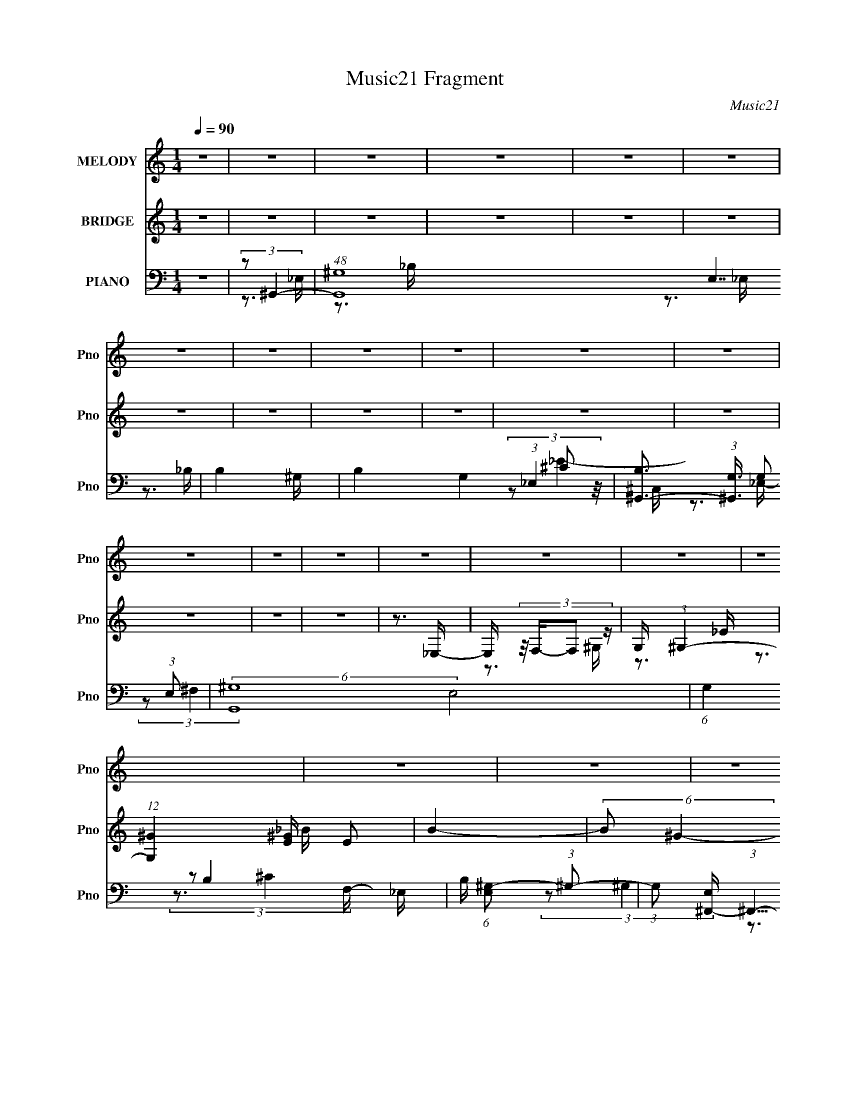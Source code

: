X:1
T:Music21 Fragment
C:Music21
%%score 1 ( 2 3 ) ( 4 5 6 7 )
L:1/16
Q:1/4=90
M:1/4
I:linebreak $
K:none
V:1 treble nm="MELODY" snm="Pno"
V:2 treble nm="BRIDGE" snm="Pno"
V:3 treble 
L:1/4
V:4 bass nm="PIANO" snm="Pno"
V:5 bass 
V:6 bass 
V:7 bass 
V:1
 z4 | z4 | z4 | z4 | z4 | z4 | z4 | z4 | z4 | z4 | z4 | z4 | z4 | z4 | z4 | z4 | z4 | z4 | z4 | %19
 z4 | z4 | z4 | z4 | z4 | z4 | z4 | z4 | z4 | z4 | z4 | z4 | z4 | z4 | (3:2:2z2 ^G4- | %34
 (3:2:2G4 z/ _E- | (3:2:2E/ z (3:2:2z/ ^G2 (3:2:1z/ _B- | (3:2:2B/ z (3:2:2z/ c2 (3:2:1z/ ^c- | %37
 (3:2:2c/ z (3:2:2z/ _e4- | e4- | (3:2:2e2 z4 | (3z2 _e2 z/ f- | (3:2:2f/ z (3:2:2z/ ^g4- | %42
 (3:2:2g2 z2 _b- | (3:2:2b/ z (3:2:2z/ ^g4 | f2 z c- | (3:2:2c/ z (3:2:2z/ _e4- | e4- | %47
 (3:2:2e/ z z3 | z4 | z3 c- | (3:2:2c/ z (3:2:2z/ c2 (3:2:1z/ ^c- | (3:2:2c/ z (3:2:2z/ c4- | %52
 (3:2:2c/ z (3:2:2z/ F2 (3:2:1z/ ^G- | G2 z _B- | B4- | B3 z | z4 | z3 _B- | %58
 (3:2:2B/ z (3:2:2z/ _B2 (3:2:1z/ ^G- | (3:2:2G/ z (3:2:2z/ _B4- | %60
 (3:2:2B/ z (3:2:2z/ c2 (3:2:1z/ _B- | B2 z _E- | E4- | (6:5:2E2 z4 | z4 | (3:2:2z2 ^G4- | %66
 (3:2:2G4 z/ _E- | (3:2:2E/ z (3:2:2z/ ^G2 (3:2:1z/ _B- | (3:2:2B/ z (3:2:2z/ ^G2 (3:2:1z/ _e- | %69
 e4- | e4- | (6:5:2e2 z4 | (3z2 _e2 z/ f- | (3:2:2f/ z (3:2:2z/ ^g4- | (3:2:2g2 z2 _b- | %75
 (3:2:2b/ z (3:2:2z/ ^g4 | f2 z c- | (3:2:2c/ z (3:2:2z/ _e4- | e4- | (3:2:2e/ z z3 | z4 | z3 f- | %82
 (3:2:2f/ z (3:2:2z/ f2 (3:2:1z/ ^g- | (3:2:2g/ z (3:2:2z/ f4- | %84
 (3:2:2f/ z (3:2:2z/ c2 (3:2:1z/ _e- | e2 z _B- | B4- | B2 z2 | (3z2 _E2 z/ F- | %89
 (3:2:2F/ z (3:2:2z/ c4- | (3:2:2c4 z/ _B- | (3:2:2B/ z (3:2:2z/ ^G4- | %92
 (3:2:2G/ z (3:2:1z/ G2 ^G- | G4- | G4 | z4 | z4 | z3 _B- | (3:2:2B/ z (3:2:2z/ _B2 (3:2:1z/ ^G- | %99
 (3:2:2G/ z (3:2:2z/ _B4- | (3:2:2B/ z (3:2:2z/ _B2 (3:2:1z/ ^G- | %101
 (3:2:2G/ z (3:2:2z/ c2 (3:2:1z/ _e- | e4- | e4- | e2 z2 | z3 ^g- | %106
 (3:2:2g/ z (3:2:2z/ ^g2 (3:2:1z/ _b- | (3:2:2b/ z (3:2:2z/ ^g4- | %108
 (3:2:2g/ z (3:2:2z/ f2 (3:2:1z/ ^g- | g2>_e2- | e4- | e4- | e z3 | z3 c- | %114
 (3:2:2c/ z (3:2:2z/ c2 (3:2:1z/ _e- | (3:2:2e/ z (3:2:2z/ _e4- | %116
 (3:2:2e/ z (3:2:2z/ c2 (3:2:1z/ _e- | (3:2:2e/ z (3:2:2z/ ^g4- | (12:7:2g4 z g- | g2 z f- | f4- | %121
 f z2 f- | (3:2:2f/ z (3:2:2z/ f2 (3:2:1z/ _e- | (3:2:2e/ z (3:2:2z/ f4- | %124
 (3:2:2f/ z (3:2:2z/ ^g2 (3:2:1z/ _b- | b2>_e2- | e4- | e4- | e4- | (3:2:2e/ z z3 | %130
 (3:2:2z2[Q:1/4=89] z4 | z4 | (3z2 _e2 z/ f- | (3:2:2f/ z (3:2:2z/ _b2 (3:2:1z/ b- | %134
[Q:1/4=90] b2 z ^g- | (3:2:2g/ z (3:2:2z/ f4- | (3:2:2f/ z (3:2:2z/ c'4- | %137
 (3:2:2c'/ z (3:2:2z/ _b4- | b4- | (3:2:2b2 z4 | (3:2:1z2 ^g2 _b- | %141
 (3:2:2b/ z (3:2:2z/ c'2 (3:2:1z/ _e'- | (3:2:2e'/ z (3:2:2z/ _e'2 (3:2:1z/ e' | z3 _e'- | %144
 e' (3:2:2z/ _e-e2- | (3:2:2e2 f4- | f4- | f4- | (3f2_e2 z/ f- | %149
 (3:2:2f/ z (3:2:2z/ _b2 (3:2:1z/ b- | b2 z ^g- | (3:2:2g/ z (3:2:2z/ f4- | %152
 (3:2:2f/ z (3:2:2z/ c'4- | (3:2:2c'/ z (3:2:2z/ _b4- | b4- | (3:2:2b2 z4 | (3z2 _b2 z/ ^g- | %157
 (3:2:2g/ z (3:2:2z/ ^c'4 | c'2 z ^g- | (3:2:2g/ z (3:2:2z/ _b4- | (3:2:2b/ z (3:2:2z/ c'4- | %161
 (3:2:2c'/ z (3:2:2z/ _e4- | e4- | (12:7:2e4 z2 | (3z2 _e2 z/ f- | %165
 (3:2:2f/ z (3:2:2z/ _b2 (3:2:1z/ b- | b2 z ^g- | (3:2:2g/ z (3:2:2z/ f4- | %168
 (3:2:2f/ z (3:2:2z/ c'4- | (3:2:2c'/ z (3:2:2z/ _b4- | b4- | (3:2:2b2 z4 | (3:2:1z2 ^g2 _b- | %173
 (3:2:2b/ z (3:2:2z/ c'2 (3:2:1z/ _e'- | (3:2:2e'/ z (3:2:2z/ _e'2 (3:2:1z/ e'- | e' z2 _e'- | %176
 e' (3:2:2z/ _e-e2- | (3:2:2e2 f4- | f4- | f4- | (3f2_e2 z/ f- | %181
 (3:2:2f/ z (3:2:2z/ _b2 (3:2:1z/ b- | b2 z ^g- | (3:2:2g/ z (3:2:2z/ f4- | %184
 (3:2:2f/ z (3:2:2z/ c'4- | (3:2:2c'/ z (3:2:2z/ _b4- | b4- | (3:2:2b2 z4 | (3z2 _b2 z/ ^g- | %189
 (3:2:2g/ z (3:2:2z/ ^c'4- | (6:5:1c'4 c'- | (3:2:2c'/ z (3:2:2z/ ^g4- | (3:2:2g/ z (3:2:2z/ _b4- | %193
 (3:2:2b/ z (3:2:2z/ ^g4- | g4- | (12:7:2g4 z2 | z4 | z4 | z4 | z4 | z4 | z4 | z4 | z4 | z4 | z4 | %206
 z4 | z4 | z4 | z4 | z4 | z4 | z4 | z4 | z4 | z4 | z4 | z4 | z4 | z4 | z4 | z4 | z4 | z4 | z4 | %225
 z4 | z4 | (3:2:2z4[Q:1/4=88] z2 | z4 | (3:2:2z2 ^G4- |[Q:1/4=90] (3:2:2G4 z/ _E- | %231
 (3:2:2E/ z (3:2:2z/ ^G2 (3:2:1z/ _B- | (3:2:2B/ z (3:2:2z/ ^G2 (3:2:1z/ _e- | e4- | e4- | %235
 (6:5:2e2 z4 | (3z2 _e2 z/ f- | (3:2:2f/ z (3:2:2z/ ^g4- | (3:2:2g2 z2 _b- | %239
 (3:2:2b/ z (3:2:2z/ ^g4 | f2 z c- | (3:2:2c/ z (3:2:2z/ _e4- | e4- | (3:2:2e/ z z3 | z4 | z3 f- | %246
 (3:2:2f/ z (3:2:2z/ f2 (3:2:1z/ ^g- | (3:2:2g/ z (3:2:2z/ f4- | %248
 (3:2:2f/ z (3:2:2z/ c2 (3:2:1z/ _e- | e2 z _B- | B4- | B2 z2 | (3z2 _E2 z/ F- | %253
 (3:2:2F/ z (3:2:2z/ c4- | (3:2:2c4 z/ _B- | (3:2:2B/ z (3:2:2z/ ^G4- | %256
 (3:2:2G/ z (3:2:1z/ G2 ^G- | G4- | G4 | z4 | z4 | z3 _B- | (3:2:2B/ z (3:2:2z/ _B2 (3:2:1z/ ^G- | %263
 (3:2:2G/ z (3:2:2z/ _B4- | (3:2:2B/ z (3:2:2z/ _B2 (3:2:1z/ ^G- | %265
 (3:2:2G/ z (3:2:2z/ c2 (3:2:1z/ _e- | e4- | e4- | e2 z2 | z3 ^g- | %270
 (3:2:2g/ z (3:2:2z/ ^g2 (3:2:1z/ _b- | (3:2:2b/ z (3:2:2z/ ^g4- | %272
 (3:2:2g/ z (3:2:2z/ f2 (3:2:1z/ ^g- | g2>_e2- | e4- | e4- | e z3 | z3 c- | %278
 (3:2:2c/ z (3:2:2z/ c2 (3:2:1z/ _e- | (3:2:2e/ z (3:2:2z/ _e4- | %280
 (3:2:2e/ z (3:2:2z/ c2 (3:2:1z/ _e- | (3:2:2e/ z (3:2:2z/ ^g4- | (12:7:2g4 z g- | g2 z f- | f4- | %285
 f z2 f- | (3:2:2f/ z (3:2:2z/ f2 (3:2:1z/ _e- | (3:2:2e/ z (3:2:2z/ f4- | %288
 (3:2:2f/ z (3:2:2z/ ^g2 (3:2:1z/ =g- | g2>_e2- | e4- | e4- | e4- | (3:2:2e/ z z3 | %294
 z2[Q:1/4=89] z2 | z[Q:1/4=87] z3 | (3z2 _e2 z/ f- | (3:2:2f/ z (3:2:2z/ _b2 (3:2:1z/ b- | %298
[Q:1/4=90] b2 z ^g- | (3:2:2g/ z (3:2:2z/ f4- | (3:2:2f/ z (3:2:2z/ c'4- | %301
 (3:2:2c'/ z (3:2:2z/ _b4- | b4- | (3:2:2b2 z4 | (3:2:1z2 ^g2 _b- | %305
 (3:2:2b/ z (3:2:2z/ c'2 (3:2:1z/ _e'- | (3:2:2e'/ z (3:2:2z/ _e'2 (3:2:1z/ e' | z3 _e'- | %308
 e' (3:2:2z/ _e-e2- | (3:2:2e2 f4- | f4- | f4- | (3f2_e2 z/ f- | %313
 (3:2:2f/ z (3:2:2z/ _b2 (3:2:1z/ b- | b2 z ^g- | (3:2:2g/ z (3:2:2z/ f4- | %316
 (3:2:2f/ z (3:2:2z/ c'4- | (3:2:2c'/ z (3:2:2z/ _b4- | b4- | (3:2:2b2 z4 | (3z2 _b2 z/ ^g- | %321
 (3:2:2g/ z (3:2:2z/ ^c'4 | c'2 z ^g- | (3:2:2g/ z (3:2:2z/ _b4- | (3:2:2b/ z (3:2:2z/ c'4- | %325
 (3:2:2c'/ z (3:2:2z/ _e4- | e4- | (12:7:2e4 z2 | (3z2 _e2 z/ f- | %329
 (3:2:2f/ z (3:2:2z/ _b2 (3:2:1z/ b- | b2 z ^g- | (3:2:2g/ z (3:2:2z/ f4- | %332
 (3:2:2f/ z (3:2:2z/ c'4- | (3:2:2c'/ z (3:2:2z/ _b4- | b4- | (3:2:2b2 z4 | (3:2:1z2 ^g2 _b- | %337
 (3:2:2b/ z (3:2:2z/ c'2 (3:2:1z/ _e'- | (3:2:2e'/ z (3:2:2z/ _e'2 (3:2:1z/ e'- | e' z2 _e'- | %340
 e' (3:2:2z/ _e-e2- | (3:2:2e2 f4- | f4- | f4- | (3f2_e2 z/ f- | %345
 (3:2:2f/ z (3:2:2z/ _b2 (3:2:1z/ b- | b2 z ^g- | (3:2:2g/ z (3:2:2z/ f4- | %348
 (3:2:2f/ z (3:2:2z/ c'4- | (3:2:2c'/ z (3:2:2z/ _b4- | b4- | (3:2:2b2 z4 | (3z2 _b2 z/ ^g- | %353
 (3:2:2g/ z (3:2:2z/ ^c'4- | (6:5:1c'4 c'- | (3:2:2c'/ z (3:2:2z/ ^g4- | (3:2:2g/ z (3:2:2z/ _b4- | %357
 (3:2:2b/ z (3:2:2z/ ^g4- | g4- | (12:7:2g4 z2 | (3z2 _e2 z/ f- | %361
 (3:2:2f/ z (3:2:2z/ _b2 (3:2:1z/ b- | b2 z ^g- | (3:2:2g/ z (3:2:2z/ f4- | %364
 (3:2:2f/ z (3:2:2z/ c'4- | (3:2:2c'/ z (3:2:2z/ _b4- | b4- | (3:2:2b2 z4 | (3:2:1z2 ^g2 _b- | %369
 (3:2:2b/ z (3:2:2z/ c'2 (3:2:1z/ _e'- | (3:2:2e'/ z (3:2:2z/ _e'2 (3:2:1z/ e'- | e' z2 _e'- | %372
 e' (3:2:2z/ _e-e2- | (3:2:2e2 f4- | f4- | f4- | (3f2_e2 z/ f- | %377
 (3:2:2f/ z (3:2:2z/ _b2 (3:2:1z/ b- | b2 z ^g- | (3:2:2g/ z (3:2:2z/ f4- | %380
 (3:2:2f/ z (3:2:2z/ c'4- | (3:2:2c'/ z (3:2:2z/ _b4- | b4- | (3:2:2b2 z4 | (3z2 _b2 z/ ^g- | %385
 (3:2:2g/ z (3:2:2z/ ^c'4- | (6:5:1c'4 c'- | (3:2:2c'/ z (3:2:2z/ ^g4- | (3:2:2g/ z (3:2:2z/ _b4- | %389
 (3:2:2b/ z (3:2:2z/ ^g4- | g4- | (12:7:2g4 z2 |] %392
V:2
 z4 | z4 | z4 | z4 | z4 | z4 | z4 | z4 | z4 | z4 | z4 | z4 | z4 | z4 | z4 | z3 _E,- | %16
 E, (3:2:4z/ F,-F,2 z | G, x/3 (3:2:1^G,4- | (12:7:1[G,^G]4 [^GE] E2 | B4- | (6:5:2B2 ^G4- | %21
 (3:2:2G4 z/ _E- | (6:5:1[E^G]2 ^G5/3 (3:2:1z | B4- | (6:5:2B2 ^G4- | (3:2:2G2 z2 ^C- | %26
 (6:5:1[C^G]2 ^G5/3 (3:2:1z | B4- | B (3:2:2z/ ^G-G2- | (12:7:1[G_e-]4 (3:2:1_e5/2- | %30
 e4- (6:5:2E2 ^G4- | (3:2:2e/ G/ x2/3 (3:2:1^c4- | (3:2:1[c^G]4 [^GE]2/3 E7/3 | (6:5:2B2 [_E^G]4- | %34
 (6:5:2[EG]4 z | z4 | z4 | z4 | z4 | z4 | z4 | z4 | z4 | z4 | z4 | z4 | (3:2:1z2 c2 (3:2:1z | %47
 e2>f2- | f2 x2/3 _e (3:2:1z/ | c4 | z4 | z4 | z4 | z4 | (3:2:1z2 F2 (3:2:1z | z ^G z2 | %56
 ^G3 (3:2:1B/ F- | F (3:2:2z/ _B-B2- | B4- | (3:2:2B4 z2 | z4 | z4 | z3 _E- | E (3:2:4z/ ^G-G2 z | %64
 B x/3 c2 (3:2:1z | (6:5:2e2 ^G4- | G4- | (6:5:2G4 z | z4 | z4 | z4 | z4 | z4 | z4 | z4 | z4 | z4 | %77
 z3 c- | c (3:2:4z/ _e-e2 z | (3:2:1c/ x f2 (3:2:1z | e x/3 c2 (3:2:1z | e (3:2:2z/ c-c2- | c4- | %83
 (3:2:2c2 z4 | z4 | z4 | z4 | z4 | (3z2 _E2 z/ F- | (3:2:2F/ z (3:2:2z/ c4- | (3:2:2c4 z/ _B- | %91
 (3:2:2B/ z (3:2:2z/ ^G4- | (3:2:2G2 G4- | (3:2:2G/ z (3:2:2z/ ^G4- | (3:2:2G2 z2 _E | %95
 (3:2:1F2^G2 (3:2:1z | B x/3 c2 (3:2:1z | (3:2:2^g2 _b4- | b4- | (3:2:2b/ z z3 | z4 | z4 | z4 | %103
 (3:2:2z2 g4- | (3g/ z z/ _e2 (3:2:1z | c (3:2:2z/ f-f2- | f4- | (3:2:2f2 z4 | z4 | z4 | z3 c- | %111
 c (3:2:4z/ _e-e2 z | (3:2:1c/ x c2 (3:2:1z | B (3:2:2z/ c-c2- | c4- | (12:7:2c4 z2 | z4 | z4 | %118
 z4 | z4 | z4 | z4 | z4 | z4 | z4 | z4 | (3:2:1z2 C2 (3:2:1z | C x/3 _E2 (3:2:1z | %128
 F x/3 (3:2:1G2^G (3:2:1z/ | (3:2:2c2 _B4- | (6:5:1B4[Q:1/4=89] ^G- | G (3:2:4z/ _B-B2 z | %132
 c (3:2:2z/ ^c-(3:2:4c z/ _e-e/- | e (3:2:2z/ _b-b2- |[Q:1/4=90] b4- | (12:7:2b4 z2 | z4 | z4 | %138
 z4 | (3:2:1z2 _e2 (3:2:1z | (3:2:2f/ z (3:2:2z/ ^g2 (3:2:1z/ _b- | (3:2:2b/ z (3:2:2z/ c'4- | %142
 c'4- | (3:2:2c'/ z (3:2:2z/ _b4- | b4- | (3:2:2b/ z (3:2:2z/ f4- | (3:2:2f2 z4 | (3:2:2z2 g4- | %148
 (3:2:2g/ z (3:2:2z/ _e4- | (3:2:2e/ z (3:2:2z/ _b4- | b4- | (6:5:2b4 z | z4 | (3:2:2z2 _e'4- | %154
 e'4- | e'4- | (3:2:2e'/ z (3:2:2z/ ^c'2 (3:2:1z/ =c'- | (3:2:2c'/ z (3:2:2z/ _b4- | b4- | %159
 (12:7:2b4 z2 | z4 | (3:2:2z2 _e'4- | e'4- | (3e'/ z z/ _B2 (3:2:1z | %164
 c (3:2:2z/ ^c-(3:2:4c z/ _e-e/- | e (3:2:2z/ _b-b2- | b4- | (12:7:2b4 z2 | z4 | z4 | z4 | %171
 (3:2:1z2 _e2 (3:2:1z | (3:2:2f/ z (3:2:2z/ ^g2 (3:2:1z/ _b- | (3:2:2b/ z (3:2:2z/ c'4- | c'4- | %175
 (3:2:2c'/ z (3:2:2z/ _b4- | b4- | (3:2:2b/ z (3:2:2z/ f4- | (3:2:2f2 z4 | (3:2:2z2 g4- | %180
 (3:2:2g/ z (3:2:2z/ _e4- | (3:2:2e/ z (3:2:2z/ _b4- | b4- | (6:5:2b4 z | z4 | (3:2:2z2 _e'4- | %186
 e'4- | e'4- | (3:2:2e'/ z (3:2:2z/ ^c'2 (3:2:1z/ =c'- | (3:2:2c'/ z (3:2:2z/ _b4- | b4- | %191
 (12:7:2b4 z2 | z4 | (3:2:2z2 _e'4- | e'4- f- | (3:2:1e'/ f (3:2:2z/ _e- (3:2:4e z/ f- f/- | %196
 f (3:2:2z/ ^g-g2- | (3:2:2g/ z (3:2:2z/ [B_e]4- | [Be]4- | [Be]4- | (3:2:2[Be]4 z/ _e- | %201
 e (3:2:2z/ ^c-c2- | c4- | c4- | (3:2:2c/ z (3:2:2z/ _B4- | (3:2:2B2 ^G4- | G4- | G4- f- | %208
 G4- f (3:2:1c'4- | (3G2 c'/ c'4- | c'4- | c'4- | c'4- | (3:2:2c'2 [B_e]4- | [Be]4- | [Be]4- | %216
 (3:2:2[Be]/ z z2 _e- | (6:5:2e2 ^c4- | c4- | c4- | (3:2:2c/ z (3:2:2z/ [_B^c]4- | %221
 (3:2:2[Bc]/ z (3:2:2z/ [^G_e]4- | [Ge]4- | [Ge]4- | [Ge]4- | (3:2:2[Ge]2 ^G4- | (3:2:1G4 e'4- _B | %227
 (3:2:1[e'B]2[Q:1/4=88] (3:2:1_B4- | (3:2:1B2 c'4- (3:2:1^F4- | (3:2:2c'/ [F^G-]2 (3:2:1^G7/2- | %230
[Q:1/4=90] G4- e'4- | (3:2:2G/ e'2 (3:2:1z4 | z4 | z4 | z4 | z4 | z4 | z4 | z4 | z4 | z4 | z3 c- | %242
 c (3:2:4z/ _e-e2 z | (3:2:1c/ x f2 (3:2:1z | e x/3 c2 (3:2:1z | e (3:2:2z/ c-c2- | c4- | %247
 (3:2:2c2 z4 | z4 | z4 | z4 | z4 | (3z2 _E2 z/ F- | (3:2:2F/ z (3:2:2z/ c4- | (3:2:2c4 z/ _B- | %255
 (3:2:2B/ z (3:2:2z/ ^G4- | (3:2:2G2 G4- | (3:2:2G/ z (3:2:2z/ ^G4- | (3:2:2G2 z2 _E | %259
 (3:2:1F2^G2 (3:2:1z | B x/3 c2 (3:2:1z | (3:2:2^g2 _b4- | b4- | (3:2:2b/ z z3 | z4 | z4 | z4 | %267
 (3:2:2z2 g4- | (3g/ z z/ _e2 (3:2:1z | c (3:2:2z/ f-f2- | f4- | (3:2:2f2 z4 | z4 | z4 | z3 c- | %275
 c (3:2:4z/ _e-e2 z | (3:2:1c/ x c2 (3:2:1z | B (3:2:2z/ c-c2- | c4- | (12:7:2c4 z2 | z4 | z4 | %282
 z4 | z4 | z4 | z4 | z4 | z4 | z4 | z4 | (3:2:1z2 C2 (3:2:1z | C x/3 _E2 (3:2:1z | %292
 F x/3 (3:2:1G2^G (3:2:1z/ | (3:2:2c2 _B4- | (6:5:1B4[Q:1/4=89] ^G- | %295
[Q:1/4=87] G (3:2:4z/ _B-B2 z | c (3:2:2z/ ^c-(3:2:4c z/ _e-e/- | e (3:2:2z/ _b-b2- | %298
[Q:1/4=90] b4- | (12:7:2b4 z2 | z4 | z4 | z4 | (3:2:1z2 _e2 (3:2:1z | %304
 (3:2:2f/ z (3:2:2z/ ^g2 (3:2:1z/ _b- | (3:2:2b/ z (3:2:2z/ c'4- | c'4- | %307
 (3:2:2c'/ z (3:2:2z/ _b4- | b4- | (3:2:2b/ z (3:2:2z/ f4- | (3:2:2f2 z4 | (3:2:2z2 g4- | %312
 (3:2:2g/ z (3:2:2z/ _e4- | (3:2:2e/ z (3:2:2z/ _b4- | b4- | (6:5:2b4 z | z4 | (3:2:2z2 _e'4- | %318
 e'4- | e'4- | (3:2:2e'/ z (3:2:2z/ ^c'2 (3:2:1z/ =c'- | (3:2:2c'/ z (3:2:2z/ _b4- | b4- | %323
 (12:7:2b4 z2 | z4 | (3:2:2z2 _e'4- | e'4- | (3e'/ z z/ _B2 (3:2:1z | %328
 c (3:2:2z/ ^c-(3:2:4c z/ _e-e/- | e (3:2:2z/ _b-b2- | b4- | (12:7:2b4 z2 | z4 | z4 | z4 | %335
 (3:2:1z2 _e2 (3:2:1z | (3:2:2f/ z (3:2:2z/ ^g2 (3:2:1z/ _b- | (3:2:2b/ z (3:2:2z/ c'4- | c'4- | %339
 (3:2:2c'/ z (3:2:2z/ _b4- | b4- | (3:2:2b/ z (3:2:2z/ f4- | (3:2:2f2 z4 | (3:2:2z2 g4- | %344
 (3:2:2g/ z (3:2:2z/ _e4- | (3:2:2e/ z (3:2:2z/ _b4- | b4- | (6:5:2b4 z | z4 | (3:2:2z2 _e'4- | %350
 e'4- | e'4- | (3:2:2e'/ z (3:2:2z/ ^c'2 (3:2:1z/ =c'- | (3:2:2c'/ z (3:2:2z/ _b4- | b4- | %355
 (12:7:2b4 z2 | z4 | (3:2:2z2 _e'4- | e'4- | (3e'/ z z/ _B2 (3:2:1z | %360
 c (3:2:2z/ ^c-(3:2:4c z/ _e-e/- | e (3:2:2z/ _b-b2- | b4- | (12:7:2b4 z2 | z4 | z4 | z4 | %367
 (3:2:1z2 _e2 (3:2:1z | (3:2:2f/ z (3:2:2z/ ^g2 (3:2:1z/ _b- | (3:2:2b/ z (3:2:2z/ c'4- | c'4- | %371
 (3:2:2c'/ z (3:2:2z/ _b4- | b4- | (3:2:2b/ z (3:2:2z/ f4- | (3:2:2f2 z4 | (3:2:2z2 g4- | %376
 (3:2:2g/ z (3:2:2z/ _e4- | (3:2:2e/ z (3:2:2z/ _b4- | b4- | (6:5:2b4 z | z4 | (3:2:2z2 _e'4- | %382
 e'4- | e'4- | (3:2:2e'/ z (3:2:2z/ ^c'2 (3:2:1z/ =c'- | (3:2:2c'/ z (3:2:2z/ _b4- | b4- | %387
 (12:7:2b4 z2 | z4 | (3:2:2z2 _e'4- | e'4- f- | (3:2:1e'/ f (3:2:2z/ _e- (3:2:4e z/ f- f/- | %392
 f (3:2:2z/ ^g-g2- | (3:2:2g/ z (3:2:2z/ [B_e]4- | [Be]4- | [Be]4- | (3:2:2[Be]4 z/ _e- | %397
 e (3:2:2z/ ^c-c2- | c4- | c4- | (3:2:2c/ z (3:2:2z/ _B4- | (3:2:2B2 ^G4- | G4- | G4- | G4- | %405
 (3:2:2G2 z4 | z4 | z4 | z4 | (3:2:2z2 [B_e]4- | [Be]4- | [Be]4- | (3:2:2[Be]/ z z2 _e- | %413
 (6:5:2e2 ^c4- | c4- | c4- | (3:2:2c/ z (3:2:2z/ _B4- | (3:2:2B2 ^G4- | G4- | G4- | G4- | %421
 (3:2:2G/ z (3:2:2z/ ^G4- | (3:2:2G4 z/ _B | (3:2:2B2 _B4- | (3:2:2B2 ^F4- | (3:2:2F2 ^G4- | %426
 (6:5:1[G^G]4 E3 | B4- | (6:5:2B2 ^G4- | (3:2:2G4 z/ _E- | (6:5:1[E^G]2 ^G5/3 (3:2:1z | B4- | %432
 (6:5:2B2 ^G4- | (3:2:2G2 z2 ^C- | (6:5:1[C^G]2 ^G5/3 (3:2:1z | B4- | B (3:2:2z/ ^G-G2- | %437
 (12:7:1[G_e-]4 (3:2:1_e5/2- | e4- (6:5:2E2 ^G4- | (3:2:2e/ G/ x2/3 (3:2:1^c4- | %440
 (3:2:1[c^G]4 [^GE]2/3 E7/3 | (6:5:2B2 [_E^G]4- | [EG]4 |] %443
V:3
 x | x | x | x | x | x | x | x | x | x | x | x | x | x | x | x | z3/4 ^G,/4- | z3/4 _E/4- | %18
 z3/4 _B/4- x/3 | x | x13/12 | x | z3/4 _B/4- | x | x13/12 | x | z3/4 _B/4- | x | x | z3/4 E/4- | %30
 x25/12 | z3/4 _E/4- | z3/4 _B/4- x5/12 | x13/12 | x | x | x | x | x | x | x | x | x | x | x | x | %46
 z3/4 _e/4- | x | z3/4 c/4- | x | x | x | x | x | z3/4 ^G/4 | (3:2:2z/ _B- | x13/12 | x | x | x | %60
 x | x | x | z3/4 _B/4- | z3/4 _e/4- | x13/12 | x | x | x | x | x | x | x | x | x | x | x | x | %78
 z3/4 c/4- | z3/4 _e/4- | z3/4 _e/4- | x | x | x | x | x | x | x | x | x | x | x | x | x | x | %95
 z3/4 _B/4- | z3/4 f/4 | x | x | x | x | x | x | x | z3/4 c/4- | x | x | x | x | x | x | %111
 z3/4 c/4- | z3/4 _B/4- | x | x | x | x | x | x | x | x | x | x | x | x | x | z3/4 ^C/4- | %127
 z3/4 F/4- | z3/4 _B/4 | x | x13/12 | z3/4 c/4- | x | x | x | x | x | x | x | z3/4 f/4- | x | x | %142
 x | x | x | x | x | x | x | x | x | x | x | x | x | x | x | x | x | x | x | x | x | z3/4 c/4- | %164
 x | x | x | x | x | x | x | z3/4 f/4- | x | x | x | x | x | x | x | x | x | x | x | x | x | x | %186
 x | x | x | x | x | x | x | x | x5/4 | x13/12 | x | x | x | x | x | x | x | x | x | x | x | x5/4 | %208
 x23/12 | x13/12 | x | x | x | x | x | x | x | x13/12 | x | x | x | x | x | x | x | (3:2:2z/ _e'- | %226
 x23/12 | (3:2:2z/ ^c'- | x2 | (3:2:2z/ _e'- | x2 | x13/12 | x | x | x | x | x | x | x | x | x | %241
 x | z3/4 c/4- | z3/4 _e/4- | z3/4 _e/4- | x | x | x | x | x | x | x | x | x | x | x | x | x | x | %259
 z3/4 _B/4- | z3/4 f/4 | x | x | x | x | x | x | x | z3/4 c/4- | x | x | x | x | x | x | %275
 z3/4 c/4- | z3/4 _B/4- | x | x | x | x | x | x | x | x | x | x | x | x | x | z3/4 ^C/4- | %291
 z3/4 F/4- | z3/4 _B/4 | x | x13/12 | z3/4 c/4- | x | x | x | x | x | x | x | z3/4 f/4- | x | x | %306
 x | x | x | x | x | x | x | x | x | x | x | x | x | x | x | x | x | x | x | x | x | z3/4 c/4- | %328
 x | x | x | x | x | x | x | z3/4 f/4- | x | x | x | x | x | x | x | x | x | x | x | x | x | x | %350
 x | x | x | x | x | x | x | x | x | z3/4 c/4- | x | x | x | x | x | x | x | z3/4 f/4- | x | x | %370
 x | x | x | x | x | x | x | x | x | x | x | x | x | x | x | x | x | x | x | x | x5/4 | x13/12 | %392
 x | x | x | x | x | x | x | x | x | x | x | x | x | x | x | x | x | x | x | x | x | x13/12 | x | %415
 x | x | x | x | x | x | x | x | x | x | z3/4 _E/4- | z3/4 _B/4- x7/12 | x | x13/12 | x | %430
 z3/4 _B/4- | x | x13/12 | x | z3/4 _B/4- | x | x | z3/4 E/4- | x25/12 | z3/4 _E/4- | %440
 z3/4 _B/4- x5/12 | x13/12 | x |] %443
V:4
 z4 | (3:2:2z2 ^G,,4- | (48:37:1[G,,^G,]16 E,7 | B,4- ^G,- | B,4- G,4- (3:2:1_E,4- | %5
 [B,^G,,-]3 (3:2:1[^G,,-G,]3/2 G,2 (3:2:1E,2 | (6:5:2[G,,^G,-]16 E,8 | (6:5:1G,4 B,4- _E,- | %8
 B, (6:5:1[E,^G,-]2 (3:2:1^G,2- | (3:2:1G,2 [E,^F,,-] (3:2:1^F,,5/2- | %10
 F,,4- (3:2:1F,/ C,3 (6:5:2E4 ^F,2 [F,^C]- | F,,4- [F,C]4- ^C,- | %12
 (12:7:2F,,4 [F,C]/ (6:5:1C,2 ^F,2 (3:2:1z | (3:2:2z2 ^C,4- | [C,^G,]4 (12:7:1C4 F,3 | %15
 [C_E,-]2 (3:2:1_E,3- | (6:5:2[E,_B,F]4 B,/ x/3 | [B,E] x/3 (3:2:1^G,,4- | [G,,^G,G,-C-]12 E,4 | %19
 [G,C]4- E4- | (6:5:1[G,C_E,]2 (3:2:1[_E,E]7/2 E2/3 | [G,^G,,-]3 (3:2:1^G,,3/2- | %22
 G,,4- E,3 [^G,_E]- | G,,4- [G,E]4 _E,- | (24:13:2[G,,^G,-]8 E,8 | G, (24:17:1[E^F,,-]8 | %26
 F,,4- C,4- (3:2:1^F,2 [F,_E]- | F,,4- (3:2:1C,/ [F,E]4- ^C,- | (3:2:2[F,,^F,]4 [F,E]/ [C,F,-]2 | %29
 (3:2:2F,/ [EE,,-]2 (3:2:1E,,7/2- | (3:2:1E,,2 [B,,E,] (3:2:2E,/ z/ E,- | %31
 (3:2:2E,/ B,/ x2/3 (3:2:1^F,,4- | (3:2:4F,,4 G,2 B,/ [^F,_B,]4- | (3:2:1[F,B,]2 (3:2:1^G,,4- | %34
 G,,4- (3:2:1C2 E,3 [^G,_E]- | G,,4- [G,E]4 _E,- | (3:2:1[G,,^G,]4 [E,G,-] G,/3- | %37
 [G,^G,,-]2 (3:2:2[^G,,-C]3 (2:2:1C8/5 | G,,4- E,3 (3:2:1^G,2 [G,_E]- | (12:11:1[G,,_E,]8 [G,E]2 | %40
 (6:5:1G,2 C2 _E, (6:5:1z2 | (3:2:2z2 F,,4- | (12:7:1[F,,C-]16 C,3 | (3:2:1C/ [FC,]3 (3:2:1C, | %44
 (3:2:1[F,G,F]/ C3 (3:2:1C,2 F,- | (3:2:1F,/ x (3:2:1C,4- | C,4- G,3 (3:2:1_B,2 [B,_E]- | %47
 C,4- [B,E]4- G,- | (3:2:2C,2 [B,EG]2 [GG,]/3 (3:2:1z | (3:2:1B,/ x (3:2:1F,,4- | %50
 (12:7:2[F,,C-]16 F,4 (12:7:1G,4 C,3 | (3:2:2C2 [FC,-]8 | (3C,/ F,/ z/ (3:2:1z [^G,C]2 (3:2:1z | %53
 (3:2:2z2 _B,,4- | (24:17:2[B,,_B,]16 C4 F,3 | (3:2:1B,/ [F-F,]4 F | (6:5:1[B,F,]2 (3:2:1F,7/2 | %57
 (3:2:1B,/ x (3:2:1_B,,4- | (48:31:2[B,,_B,B,-]16 C4 F,3 | (6:5:1[B,F,-]2 (3:2:1[F,-F]7/2 F5/3 | %60
 (3F,/ B,/ z/ (3:2:2z ^C4- | (3:2:1C/ x (3:2:2[_E,,_B,]2 z/ _E,- | [E,_B,]8- E,2 | %63
 (12:7:2[B,_E-^G-]4 [_E-^G-E]5/2 | (3:2:2[EG]/ [B,_E]2 (3:2:2_E z/ E- | %65
 E (3:2:1[B^G,,-]2 (3:2:1^G,,5/2- | G,,4- (3:2:1C2 E,3 [^G,_E]- | G,,4- [G,E]4 _E,- | %68
 (3:2:1[G,,^G,]4 [E,G,-] G,/3- | [G,^G,,-]2 (3:2:2[^G,,-C]3 (2:2:1C8/5 | %70
 G,,4- E,3 (3:2:1^G,2 [G,_E]- | (12:11:1[G,,_E,]8 [G,E]2 | (6:5:1G,2 C2 _E, (6:5:1z2 | %73
 (3:2:2z2 F,,4- | (12:7:1[F,,C-]16 C,3 | (3:2:1C/ [FC,]3 (3:2:1C, | %76
 (3:2:1[F,G,F]/ C3 (3:2:1C,2 F,- | (3:2:1F,/ x (3:2:1C,4- | C,4- G,3 (3:2:1_B,2 [B,_E]- | %79
 C,4- [B,E]4- G,- | (3:2:2C,2 [B,EG]2 [GG,]/3 (3:2:1z | (3:2:1B,/ x (3:2:1F,,4- | %82
 (12:7:2[F,,C-]16 F,4 (12:7:1G,4 C,3 | (3:2:2C2 [FC,-]8 | (3C,/ F,/ z/ (3:2:1z [^G,C]2 (3:2:1z | %85
 (3:2:2z2 _B,,4- | (24:17:2[B,,_B,]16 C4 F,3 | (3:2:1B,/ [F-F,]4 F | (6:5:1[B,F,]2 (3:2:1F,7/2 | %89
 (3:2:1B,/ x (3:2:1_E,,4- | E,,4- (12:7:1[E,B,]4 B,,4 (3:2:1G,2 [_B,_E]- | E,,4- [B,E]4 _B,,- | %92
 (3:2:2E,,2 [B,,_B,]2 x | (3:2:1C/ x (3:2:1^G,,4- | (48:37:2[G,,^G,G,-]16 C2 E,3 | %95
 (6:5:1[G,_E,-]2 (3:2:1[_E,-E]7/2 E5/3 | (24:13:2[E,^G,^C]8 G,/ | C x/3 (3:2:1_B,,4- | %98
 B,,4- (12:7:1C4 F,3 (3:2:1_B,2 [B,F]- | B,,4- [B,F]4 F,- | (12:7:1B,,4 F,2 [_B,^C]2 (3:2:1z | %101
 (3:2:2z2 C,4- | C,4- (3:2:1E2 G,3 (3:2:1C2 [CG]- | (12:11:1[C,G,]8 [CG]2 | %104
 (6:5:1C2 E4 (3:2:1G,2 C- | (3:2:1C/ x (3:2:1^C,4- | (24:13:2[C,^CC-]8 F4 G,3 | C4- G4- ^C,- | %108
 (6:5:1[C^G,]2 (3:2:1[^G,G]7/2 G2/3 C,3 | (3:2:1C/ x (3:2:1_E,4- | (3:2:2[E,_EE-]8 G2 B,4 | %111
 [EG,-]4 (24:17:1G8 | (3:2:2G,/ B,2 _E2 (3:2:1z | (3:2:2z2 C,4- | %114
 C,4- (3:2:1[CE]/ G,3 (3:2:1C2 G- | (3:2:2[C,G,]8 G8 | (6:5:1C2 _E2 (3:2:1z | (3:2:2z2 F,,4- | %118
 (12:7:1[F,,C]4 (3:2:1[CG]5/2 G7/3 (6:5:1C,2 | (24:17:1[F^C,-]8 | (3:2:2C,4 G,2 ^C2 (3:2:1z | %121
 (3:2:2z2 _B,,4- | (48:31:2[B,,_B,B,-]16 B,/ (3:2:1C2 F,3 | (6:5:1[B,F,-]2 (3:2:1[F,-F]7/2 F2/3 | %124
 (12:7:2F,4 B,/ [_B,^C] (6:5:1z2 | (3z2 [_E,,_B,_E]2 z2 | _E,4- | (6:5:2[E,_EG]8 B,4 (3:2:1E/ | %128
 (3:2:2G/ z (3:2:2z/ _B2 (3:2:1z/ _E- | (3:2:1E/ x (3:2:1_E,4- | %130
 E,4 (3:2:1[EGBe]/ B,4[Q:1/4=89] (3:2:1_E2 [EG_B_e]- | [EGBe]4 (3:2:1_E,2 E,- | %132
 (24:13:1[E,_E-G-_B-]8 | (3:2:1[EGB]/ B, (3:2:1_B,,4- |[Q:1/4=90] B,,4- F,3 (3:2:1_B,2 [B,_B]- | %135
 [B,,F,-]8 [B,B] | (3:2:2[F,_B,^C]4 B,/ B,- | (3:2:2B,/ [F_E,-]2 (3:2:1_E,7/2- | %138
 [E,_E_B,-E-]4 (6:5:2B,2 E/ | [B,E]2 G4 _E,- | (6:5:1[E,_B,]2 (3:2:2_B,3/2 z/ B,- | %141
 (3:2:1B,/ x (3:2:1C,4- | C,4- (3:2:1E2 G,4 [CG]- | C,4- [CG]4- G,- | %144
 (3:2:4C,2 [CGC]/ [CG,]3/2 z/ C- | (3:2:1C/ x (3:2:1F,,4- | F,,4- (3:2:1G2 C,3 (3:2:1C2 [CF]- | %147
 (24:19:1[F,,C,-]8 [CF]2 | (12:7:2C,4 C/ (3:2:2^G2 z/ =G- | G x/3 (3:2:1_B,,4- | %150
 B,,4- (3:2:1F2 F,3 (3:2:1_B,2 [B,^C]- | (3:2:1B,,2 [B,C]3 _B,,- | [B,,_B,]3 B,- | %153
 (3:2:2B,/ [CF]/ x2/3 (3:2:1_E,4- | E,4- (6:5:2B,2 _E2 [_B,EG]- | (3:2:1E,/ [B,EG]4- _E,- | %156
 (3:2:1[B,EG]/ [E,_B,_EG-]3 G2/3- | G x/3 (3:2:1_B,,4- | B,,4 (3:2:1F2 F,3 (3:2:1_B,2 [B,^C]- | %159
 [B,C]4 _B,,- | (6:5:1[B,,_B,]2 (3:2:2_B,3/2 z/ B,- | (3:2:1B,/ x (3:2:2_E,,2 z/ _E,- | %162
 [E,_B,]8- E,3 | (24:19:2[B,_EG]8 [EG]/ | (3:2:1G/ x [_E_B]2 (3:2:1z | G x/3 (3:2:1_B,,4- | %166
 B,,4- F,3 (3:2:1_B,2 [B,_B]- | [B,,F,-]8 [B,B] | (3:2:2[F,_B,^C]4 B,/ B,- | %169
 (3:2:2B,/ [F_E,-]2 (3:2:1_E,7/2- | [E,_E_B,-E-]4 (6:5:2B,2 E/ | [B,E]2 G4 _E,- | %172
 (6:5:1[E,_B,]2 (3:2:2_B,3/2 z/ B,- | (3:2:1B,/ x (3:2:1C,4- | C,4- (3:2:1E2 G,4 [CG]- | %175
 C,4- [CG]4- G,- | (3:2:4C,2 [CGC]/ [CG,]3/2 z/ C- | (3:2:1C/ x (3:2:1F,,4- | %178
 F,,4- (3:2:1G2 C,3 (3:2:1C2 [CF]- | (24:19:1[F,,C,-]8 [CF]2 | (12:7:2C,4 C/ (3:2:2^G2 z/ =G- | %181
 G x/3 (3:2:1_B,,4- | B,,4- (3:2:1F2 F,3 (3:2:1_B,2 [B,^C]- | (3:2:1B,,2 [B,C]3 _B,,- | %184
 [B,,_B,]3 B,- | (3:2:2B,/ [CF]/ x2/3 (3:2:1_E,4- | E,4- (6:5:2B,2 _E2 [_B,EG]- | %187
 (3:2:1E,/ [B,EG]4- _E,- | (3:2:1[B,EG]/ [E,_B,_EG-]3 G2/3- | G x/3 (3:2:1_B,,4- | %190
 (24:13:2[B,,_B,]8 C2 F,3 | C x/3 (3:2:1_E,4- | (12:7:3[E,_B,]4 [_B,B,]/ z/ B,- | %193
 (3:2:1B,/ x (3:2:1^G,,4- | G,,4- (12:7:1C4 E,3 (3:2:1^G,2 [G,C_E]- | (3:2:1G,,2 [G,CE]4 _E,- | %196
 [E,^G,]3 ^G,/3 (3:2:1z | (6:5:1[G,CEB,,-]2 (3:2:1B,,7/2- | (3:2:1[B,,B,-]8 F,4 (3:2:1F2 | %199
 B,4- [EF]4 ^F,- | (3:2:2B,/ [F,B,]2 (3:2:2B, z/ B,- | (3:2:2B,/ [F_B,,-]2 (3:2:1_B,,7/2- | %202
 B,,4- (3:2:1C2 F,3 [_B,F]- | B,,4- [B,F]4 F,- | (6:5:1[B,,_B,B,-]4 [B,-F,]2/3 F,4/3 | %205
 (3:2:1B,/ x (3:2:1^G,,4- | G,,4- (12:7:1E4 E,3 (3:2:1^G,2 [G,_E]- | G,,4- [G,E]4 _E,- | %208
 G,,4- E,3 (3:2:1[^G,^C]4- | (3:2:2G,,/ [G,C]/ x2/3 (3:2:1^G,,4- | %210
 G,,4- (3:2:1[G,C]/ E,4 (3:2:1^G,2 [G,_E]- | (3:2:1G,,2 [G,E]4 ^G,,- | %212
 (6:5:1[G,,^G,]2 (3:2:2^G,3/2 z/ G,- | G, x/3 (3:2:1B,,4- | (24:13:2[B,,B,B,-]8 E2 F,3 | %215
 B,4 E4- ^F,- | E [F,-B,]4 F, | (6:5:1[E_B,,-]2 (3:2:1_B,,7/2- | B,,4- (3:2:1[B,C]2 F,3 [_B,^CF]- | %219
 (3:2:1B,,/ [B,CF]4 _B,,- | [B,,_B,]2 (3:2:2_B, z/ B,- | (3:2:1B,/ x (3:2:1^G,,4- | %222
 G,,4- (3:2:1C2 E,3 [^G,C_E]- | (3:2:1G,,2 [G,CE]2 z2 | (3:2:1z2 ^G,,2 (3:2:1z | %225
 G, x/3 (3:2:1[E,,E]4- | (3:2:1[E,,E]/ [G,B,]3 (3:2:1[B,B,E] | (3:2:1E/[Q:1/4=88] x (3:2:1^F,,4- | %228
 (3:2:1F,,2 [C,_B,-^C-^F-] (3:2:1[_B,^C^F]5/2- | (3:2:1[B,CF]2 [F,^G,,-] (3:2:1^G,,5/2- | %230
[Q:1/4=90] G,,4- (3:2:1C2 E,3 [^G,_E]- | G,,4- [G,E]4 _E,- | (3:2:1[G,,^G,]4 [E,G,-] G,/3- | %233
 [G,^G,,-]2 (3:2:2[^G,,-C]3 (2:2:1C8/5 | G,,4- E,3 (3:2:1^G,2 [G,_E]- | (12:11:1[G,,_E,]8 [G,E]2 | %236
 (6:5:1G,2 C2 _E, (6:5:1z2 | (3:2:2z2 F,,4- | (12:7:1[F,,C-]16 C,3 | (3:2:1C/ [FC,]3 (3:2:1C, | %240
 (3:2:1[F,G,F]/ C3 (3:2:1C,2 F,- | (3:2:1F,/ x (3:2:1C,4- | C,4- G,3 (3:2:1_B,2 [B,_E]- | %243
 C,4- [B,E]4- G,- | (3:2:2C,2 [B,EG]2 [GG,]/3 (3:2:1z | (3:2:1B,/ x (3:2:1F,,4- | %246
 (12:7:2[F,,C-]16 F,4 (12:7:1G,4 C,3 | (3:2:2C2 [FC,-]8 | (3C,/ F,/ z/ (3:2:1z [^G,C]2 (3:2:1z | %249
 (3:2:2z2 _B,,4- | (24:17:2[B,,_B,]16 C4 F,3 | (3:2:1B,/ [F-F,]4 F | (6:5:1[B,F,]2 (3:2:1F,7/2 | %253
 (3:2:1B,/ x (3:2:1_E,,4- | E,,4- (12:7:1[E,B,]4 B,,4 (3:2:1G,2 [_B,_E]- | E,,4- [B,E]4 _B,,- | %256
 (3:2:2E,,2 [B,,_B,]2 x | (3:2:1C/ x (3:2:1^G,,4- | (48:37:2[G,,^G,G,-]16 C2 E,3 | %259
 (6:5:1[G,_E,-]2 (3:2:1[_E,-E]7/2 E5/3 | (24:13:2[E,^G,^C]8 G,/ | C x/3 (3:2:1_B,,4- | %262
 B,,4- (12:7:1C4 F,3 (3:2:1_B,2 [B,F]- | B,,4- [B,F]4 F,- | (12:7:1B,,4 F,2 [_B,^C]2 (3:2:1z | %265
 (3:2:2z2 C,4- | C,4- (3:2:1E2 G,3 (3:2:1C2 [CG]- | (12:11:1[C,G,]8 [CG]2 | %268
 (6:5:1C2 E4 (3:2:1G,2 C- | (3:2:1C/ x (3:2:1^C,4- | (24:13:2[C,^CC-]8 F4 G,3 | C4- G4- ^C,- | %272
 (6:5:1[C^G,]2 (3:2:1[^G,G]7/2 G2/3 C,3 | (3:2:1C/ x (3:2:1_E,4- | (3:2:2[E,_EE-]8 G2 B,4 | %275
 [EG,-]4 (24:17:1G8 | (3:2:2G,/ B,2 _E2 (3:2:1z | (3:2:2z2 C,4- | %278
 C,4- (3:2:1[CE]/ G,3 (3:2:1C2 G- | (3:2:2[C,G,]8 G8 | (6:5:1C2 _E2 (3:2:1z | (3:2:2z2 F,,4- | %282
 (12:7:1[F,,C]4 (3:2:1[CG]5/2 G7/3 (6:5:1C,2 | (24:17:1[F^C,-]8 | (3:2:2C,4 G,2 ^C2 (3:2:1z | %285
 (3:2:2z2 _B,,4- | (48:31:2[B,,_B,B,-]16 B,/ (3:2:1C2 F,3 | (6:5:1[B,F,-]2 (3:2:1[F,-F]7/2 F2/3 | %288
 (12:7:2F,4 B,/ [_B,^C] (6:5:1z2 | (3z2 [_E,,_B,_E]2 z2 | _E,4- | (6:5:2[E,_EG]8 B,4 (3:2:1E/ | %292
 (3:2:2G/ z (3:2:2z/ _B2 (3:2:1z/ _E- | (3:2:1E/ x (3:2:1_E,4- | %294
 E,4 (3:2:1[EGBe]/ B,4 (3:2:1_E2[Q:1/4=89] [EG_B_e]- | [EGBe]4[Q:1/4=87] (3:2:1_E,2 E,- | %296
 (24:13:1[E,_E-G-_B-]8 | (3:2:1[EGB]/ B, (3:2:1_B,,4- |[Q:1/4=90] B,,4- F,3 (3:2:1_B,2 [B,_B]- | %299
 [B,,F,-]8 [B,B] | (3:2:2[F,_B,^C]4 B,/ B,- | (3:2:2B,/ [F_E,-]2 (3:2:1_E,7/2- | %302
 [E,_E_B,-E-]4 (6:5:2B,2 E/ | [B,E]2 G4 _E,- | (6:5:1[E,_B,]2 (3:2:2_B,3/2 z/ B,- | %305
 (3:2:1B,/ x (3:2:1C,4- | C,4- (3:2:1E2 G,4 [CG]- | C,4- [CG]4- G,- | %308
 (3:2:4C,2 [CGC]/ [CG,]3/2 z/ C- | (3:2:1C/ x (3:2:1F,,4- | F,,4- (3:2:1G2 C,3 (3:2:1C2 [CF]- | %311
 (24:19:1[F,,C,-]8 [CF]2 | (12:7:2C,4 C/ (3:2:2^G2 z/ =G- | G x/3 (3:2:1_B,,4- | %314
 B,,4- (3:2:1F2 F,3 (3:2:1_B,2 [B,^C]- | (3:2:1B,,2 [B,C]3 _B,,- | [B,,_B,]3 B,- | %317
 (3:2:2B,/ [CF]/ x2/3 (3:2:1_E,4- | E,4- (6:5:2B,2 _E2 [_B,EG]- | (3:2:1E,/ [B,EG]4- _E,- | %320
 (3:2:1[B,EG]/ [E,_B,_EG-]3 G2/3- | G x/3 (3:2:1_B,,4- | B,,4 (3:2:1F2 F,3 (3:2:1_B,2 [B,^C]- | %323
 [B,C]4 _B,,- | (6:5:1[B,,_B,]2 (3:2:2_B,3/2 z/ B,- | (3:2:1B,/ x (3:2:2_E,,2 z/ _E,- | %326
 [E,_B,]8- E,3 | (24:19:2[B,_EG]8 [EG]/ | (3:2:1G/ x [_E_B]2 (3:2:1z | G x/3 (3:2:1_B,,4- | %330
 B,,4- F,3 (3:2:1_B,2 [B,_B]- | [B,,F,-]8 [B,B] | (3:2:2[F,_B,^C]4 B,/ B,- | %333
 (3:2:2B,/ [F_E,-]2 (3:2:1_E,7/2- | [E,_E_B,-E-]4 (6:5:2B,2 E/ | [B,E]2 G4 _E,- | %336
 (6:5:1[E,_B,]2 (3:2:2_B,3/2 z/ B,- | (3:2:1B,/ x (3:2:1C,4- | C,4- (3:2:1E2 G,4 [CG]- | %339
 C,4- [CG]4- G,- | (3:2:4C,2 [CGC]/ [CG,]3/2 z/ C- | (3:2:1C/ x (3:2:1F,,4- | %342
 F,,4- (3:2:1G2 C,3 (3:2:1C2 [CF]- | (24:19:1[F,,C,-]8 [CF]2 | (12:7:2C,4 C/ (3:2:2^G2 z/ =G- | %345
 G x/3 (3:2:1_B,,4- | B,,4- (3:2:1F2 F,3 (3:2:1_B,2 [B,^C]- | (3:2:1B,,2 [B,C]3 _B,,- | %348
 [B,,_B,]3 B,- | (3:2:2B,/ [CF]/ x2/3 (3:2:1_E,4- | E,4- (6:5:2B,2 _E2 [_B,EG]- | %351
 (3:2:1E,/ [B,EG]4- _E,- | (3:2:1[B,EG]/ [E,_B,_EG-]3 G2/3- | G x/3 (3:2:1_B,,4- | %354
 B,,4 (3:2:1F2 F,3 (3:2:1_B,2 [B,^C]- | [B,C]4 _B,,- | (6:5:1[B,,_B,]2 (3:2:2_B,3/2 z/ B,- | %357
 (3:2:1B,/ x (3:2:2_E,,2 z/ _E,- | [E,_B,]8- E,3 | (24:19:2[B,_EG]8 [EG]/ | %360
 (3:2:1G/ x [_E_B]2 (3:2:1z | G x/3 (3:2:1_B,,4- | B,,4- F,3 (3:2:1_B,2 [B,_B]- | [B,,F,-]8 [B,B] | %364
 (3:2:2[F,_B,^C]4 B,/ B,- | (3:2:2B,/ [F_E,-]2 (3:2:1_E,7/2- | [E,_E_B,-E-]4 (6:5:2B,2 E/ | %367
 [B,E]2 G4 _E,- | (6:5:1[E,_B,]2 (3:2:2_B,3/2 z/ B,- | (3:2:1B,/ x (3:2:1C,4- | %370
 C,4- (3:2:1E2 G,4 [CG]- | C,4- [CG]4- G,- | (3:2:4C,2 [CGC]/ [CG,]3/2 z/ C- | %373
 (3:2:1C/ x (3:2:1F,,4- | F,,4- (3:2:1G2 C,3 (3:2:1C2 [CF]- | (24:19:1[F,,C,-]8 [CF]2 | %376
 (12:7:2C,4 C/ (3:2:2^G2 z/ =G- | G x/3 (3:2:1_B,,4- | B,,4- (3:2:1F2 F,3 (3:2:1_B,2 [B,^C]- | %379
 (3:2:1B,,2 [B,C]3 _B,,- | [B,,_B,]3 B,- | (3:2:2B,/ [CF]/ x2/3 (3:2:1_E,4- | %382
 E,4- (6:5:2B,2 _E2 [_B,EG]- | (3:2:1E,/ [B,EG]4- _E,- | (3:2:1[B,EG]/ [E,_B,_EG-]3 G2/3- | %385
 G x/3 (3:2:1_B,,4- | (24:13:2[B,,_B,]8 C2 F,3 | C x/3 (3:2:1_E,4- | %388
 (12:7:3[E,_B,]4 [_B,B,]/ z/ B,- | (3:2:1B,/ x (3:2:1^G,,4- | %390
 G,,4- (12:7:1C4 E,3 (3:2:1^G,2 [G,C_E]- | (3:2:1G,,2 [G,CE]4 _E,- | [E,^G,]3 ^G,/3 (3:2:1z | %393
 (6:5:1[G,CEB,,-]2 (3:2:1B,,7/2- | (3:2:1[B,,B,-]8 F,4 (3:2:1F2 | B,4- [EF]4 ^F,- | %396
 (3:2:2B,/ [F,B,]2 (3:2:2B, z/ B,- | (3:2:2B,/ [F_B,,-]2 (3:2:1_B,,7/2- | %398
 B,,4- (3:2:1C2 F,3 [_B,F]- | B,,4- [B,F]4 F,- | (6:5:1[B,,_B,B,-]4 [B,-F,]2/3 F,4/3 | %401
 (3:2:1B,/ x (3:2:1^G,,4- | G,,4- (12:7:1E4 E,3 (3:2:1^G,2 [G,_E]- | G,,4- [G,E]4 _E,- | %404
 G,,4- E,3 (3:2:1[^G,^C]4- | (3:2:2G,,/ [G,C]/ x2/3 (3:2:1^G,,4- | %406
 G,,4- (3:2:1[G,C]/ E,4 (3:2:1^G,2 [G,_E]- | (3:2:1G,,2 [G,E]4 ^G,,- | %408
 (6:5:1[G,,^G,]2 (3:2:2^G,3/2 z/ G,- | G, x/3 (3:2:1B,,4- | (24:13:2[B,,B,B,-]8 E2 F,3 | %411
 B,4 E4- ^F,- | E [F,-B,]4 F, | (6:5:1[E_B,,-]2 (3:2:1_B,,7/2- | B,,4- (3:2:1[B,C]2 F,3 [_B,^CF]- | %415
 (3:2:1B,,/ [B,CF]4 _B,,- | [B,,_B,]2 (3:2:2_B, z/ B,- | (3:2:1B,/ x (3:2:1^G,,4- | %418
 G,,4- (3:2:1C2 E,3 [^G,C_E]- | (3:2:1G,,2 [G,CE]2 z2 | (3:2:1z2 ^G,,2 (3:2:1z | %421
 G, x/3 (3:2:1[E,,E]4- | (3:2:1[E,,E]/ [G,B,]3 (3:2:1[B,B,E] | (3:2:1E/ x (3:2:1^F,,4- | %424
 (3:2:1F,,2 [C,_B,-^C-^F-] (3:2:1[_B,^C^F]5/2- | (3:2:1[B,CF]2 [F,^G,,-] (3:2:1^G,,5/2- | %426
 [G,,^G,G,-C-]12 E,4 | [G,C]4- E4- | (6:5:1[G,C_E,]2 (3:2:1[_E,E]7/2 E2/3 | %429
 [G,^G,,-]3 (3:2:1^G,,3/2- | G,,4- E,3 [^G,_E]- | G,,4- [G,E]4 _E,- | (24:13:2[G,,^G,-]8 E,8 | %433
 G, (24:17:1[E^F,,-]8 | F,,4- C,4- (3:2:1^F,2 [F,_E]- | F,,4- (3:2:1C,/ [F,E]4- ^C,- | %436
 (3:2:2[F,,^F,]4 [F,E]/ [C,F,-]2 | (3:2:2F,/ [EE,,-]2 (3:2:1E,,7/2- | %438
 (3:2:1E,,2 [B,,E,] (3:2:2E,/ z/ E,- | (3:2:2E,/ B,/ x2/3 (3:2:1^F,,4- | %440
 (3[F,,_B,-^C-]4 [_B,-^C-C,]2 C,2/5 | (3:2:1[B,C]2 [F,^G,,-] (3:2:1^G,,5/2- | [G,,^G,G,-C-]12 E,4 | %443
 [G,C]4- E4- | (6:5:1[G,C_E,]2 (3:2:1[_E,E]7/2 E2/3 | [G,^G,,-]3 (3:2:1^G,,3/2- | %446
 G,,4- E,3 [^G,_E]- | G,,4- [G,E]4 _E,- | (24:13:2[G,,^G,-]8 E,8 | G, (24:17:1[E^F,,-]8 | %450
 F,,4- C,4- (3:2:1^F,2 [F,_E]- | F,,4- (3:2:1C,/ [F,E]4- ^C,- | (3:2:2[F,,^F,]4 [F,E]/ [C,F,-]2 | %453
 (3:2:2F,/ [EE,,-]2 (3:2:1E,,7/2- | (3:2:1E,,2 [B,,E,] (3:2:2E,/ z/ E,- | %455
 (3:2:2E,/ B,/ x2/3 (3:2:1^F,,4- | (3[F,,_B,-^C-]4 [_B,-^C-C,]2 C,2/5 | (3:2:1[B,C]2 F, (3:2:1z4 |] %458
V:5
 x4 | z3 _E,- | z3 _B,- x46/3 | x5 | x32/3 | z3 _E,- x10/3 | z3 _B,- x15 | x25/3 | z3 _E,- | %9
 (3:2:2z2 ^F,4- | x13 | x9 | x7 | (3:2:2z2 ^G,4 | z3 ^C- x16/3 | z3 _B,- | z3 [_B,_E]- | z3 _E,- | %18
 z3 _E- x12 | x8 | z3 ^G,- x2/3 | z3 _E,- | x8 | x9 | z3 _E- x14/3 | z3 ^C,- x8/3 | x31/3 | x28/3 | %28
 (3:2:2z2 _B,4 x | (3:2:1z2 ^C2 (3:2:1z | (3:2:2z2 B,4- | (3z2 ^G,2 z/ G,- | x22/3 | %33
 (3:2:2z2 ^G,4 | x28/3 | x9 | (3:2:2z2 C4- | z3 _E,- x4/3 | x28/3 | z3 ^G,- x16/3 | x19/3 | %41
 (3:2:2z2 [F,^G,]4 | z3 F- x25/3 | z3 [F,^G,F]- | x17/3 | z3 G,- | x28/3 | x9 | z3 _B,- | %49
 (3:2:2z2 F,4- | z3 F- x14 | z3 F,- x5/3 | x13/3 | (3:2:2z2 _B,4 | z3 _B,- x38/3 | z3 _B,- x4/3 | %56
 z3 _B,- | (3:2:2z2 _B,4 | z3 F- x35/3 | z3 _B,- x5/3 | x13/3 | (3:2:1z2 _E2 (3:2:1z | z3 _E- x6 | %63
 z3 _B,- | (3:2:2z2 _B4- | (3:2:2z2 ^G,4 | x28/3 | x9 | (3:2:2z2 C4- | z3 _E,- x4/3 | x28/3 | %71
 z3 ^G,- x16/3 | x19/3 | (3:2:2z2 [F,^G,]4 | z3 F- x25/3 | z3 [F,^G,F]- | x17/3 | z3 G,- | x28/3 | %79
 x9 | z3 _B,- | (3:2:2z2 F,4- | z3 F- x14 | z3 F,- x5/3 | x13/3 | (3:2:2z2 _B,4 | z3 _B,- x38/3 | %87
 z3 _B,- x4/3 | z3 _B,- | (3:2:2z2 [_E,_B,]4- | x38/3 | x9 | (3:2:2z2 ^C4- | %93
 (3:2:1z2 ^G,2 (3:2:1z | z3 _E- x38/3 | z3 ^G,- x5/3 | z3 C- x2/3 | (3:2:2z2 _B,4 | x35/3 | x9 | %100
 x7 | (3:2:2z2 C4 | x32/3 | z3 C- x16/3 | x8 | (3:2:2z2 ^C4 | z3 ^G- x17/3 | x9 | z3 ^C- x11/3 | %109
 (3:2:1z2 _E2 (3:2:1z | z3 G- x20/3 | z3 _B,- x17/3 | x14/3 | (3:2:2z2 [C_E]4- | x29/3 | z3 C- x7 | %116
 x13/3 | (3:2:2z2 C4 | z3 F- x4 | z3 ^G,- x5/3 | x7 | (3:2:2z2 _B,4- | z3 F- x11 | z3 _B,- x2/3 | %124
 x16/3 | (3:2:2z2 G4 | (3:2:2z2 _B,4- | z3 ^G- x16/3 | x4 | (3:2:2z2 [_EG_B_e]4- | x32/3 | x19/3 | %132
 z3 _B,- x/3 | (3:2:2z2 [_B,^CF]4 | x28/3 | z3 _B,- x5 | (3:2:2z2 F4- | (3z2 _B,2 z/ B,- | %138
 z3 G- x2 | x7 | (3:2:2z2 _E4 | (3:2:2z2 C4 | x31/3 | x9 | (3:2:2z2 _E4 | (3:2:1z2 C2 (3:2:1z | %146
 x32/3 | z3 C- x13/3 | x16/3 | (3:2:2z2 F4- | x32/3 | x16/3 | (3:2:2z2 [^CF]4- | (3z2 _B,2 z/ B,- | %154
 x8 | x16/3 | (3:2:1z2 ^G2 (3:2:1z | (3:2:2z2 F4- | x32/3 | x5 | (3:2:2z2 ^C4 | %161
 (3:2:1z2 [_B,_E]2 (3:2:1z | z3 [_EG]- x7 | z3 ^G- x8/3 | z3 ^G- | (3:2:2z2 [_B,^CF]4 | x28/3 | %167
 z3 _B,- x5 | (3:2:2z2 F4- | (3z2 _B,2 z/ B,- | z3 G- x2 | x7 | (3:2:2z2 _E4 | (3:2:2z2 C4 | %174
 x31/3 | x9 | (3:2:2z2 _E4 | (3:2:1z2 C2 (3:2:1z | x32/3 | z3 C- x13/3 | x16/3 | (3:2:2z2 F4- | %182
 x32/3 | x16/3 | (3:2:2z2 [^CF]4- | (3z2 _B,2 z/ B,- | x8 | x16/3 | (3:2:1z2 ^G2 (3:2:1z | %189
 (3:2:2z2 _B,4 | z3 ^C- x14/3 | (3:2:1z2 [_B,_E]2 (3:2:1z | (3:2:2z2 G4 | (3:2:2z2 ^G,4 | x35/3 | %195
 x19/3 | z3 [^G,C_E]- | (3:2:2z2 B,4 | z3 [_E^F]- x20/3 | x9 | (3:2:1z2 _E2 (3:2:1z | %201
 (3:2:2z2 _B,4 | x28/3 | x9 | (3:2:2z2 ^C4 x4/3 | (3:2:2z2 ^G,4 | x35/3 | x9 | x29/3 | %209
 (3:2:2z2 [^G,C]4- | x32/3 | x19/3 | (3:2:2z2 _E4 | (3:2:2z2 B,4 | z3 _E- x14/3 | x9 | z3 _E- x2 | %217
 (3:2:2z2 [_B,^C]4- | x28/3 | x16/3 | (3:2:1z2 ^C2 (3:2:1z | (3:2:2z2 ^G,4 | x28/3 | x16/3 | %224
 z3 ^G,- | (3z2 ^G,2 z/ G,- | z3 E- | (3:2:2z2 [^F,_B,]4 | z3 ^F,- | (3:2:2z2 ^G,4 | x28/3 | x9 | %232
 (3:2:2z2 C4- | z3 _E,- x4/3 | x28/3 | z3 ^G,- x16/3 | x19/3 | (3:2:2z2 [F,^G,]4 | z3 F- x25/3 | %239
 z3 [F,^G,F]- | x17/3 | z3 G,- | x28/3 | x9 | z3 _B,- | (3:2:2z2 F,4- | z3 F- x14 | z3 F,- x5/3 | %248
 x13/3 | (3:2:2z2 _B,4 | z3 _B,- x38/3 | z3 _B,- x4/3 | z3 _B,- | (3:2:2z2 [_E,_B,]4- | x38/3 | %255
 x9 | (3:2:2z2 ^C4- | (3:2:1z2 ^G,2 (3:2:1z | z3 _E- x38/3 | z3 ^G,- x5/3 | z3 C- x2/3 | %261
 (3:2:2z2 _B,4 | x35/3 | x9 | x7 | (3:2:2z2 C4 | x32/3 | z3 C- x16/3 | x8 | (3:2:2z2 ^C4 | %270
 z3 ^G- x17/3 | x9 | z3 ^C- x11/3 | (3:2:1z2 _E2 (3:2:1z | z3 G- x20/3 | z3 _B,- x17/3 | x14/3 | %277
 (3:2:2z2 [C_E]4- | x29/3 | z3 C- x7 | x13/3 | (3:2:2z2 C4 | z3 F- x4 | z3 ^G,- x5/3 | x7 | %285
 (3:2:2z2 _B,4- | z3 F- x11 | z3 _B,- x2/3 | x16/3 | (3:2:2z2 G4 | (3:2:2z2 _B,4- | z3 ^G- x16/3 | %292
 x4 | (3:2:2z2 [_EG_B_e]4- | x32/3 | x19/3 | z3 _B,- x/3 | (3:2:2z2 [_B,^CF]4 | x28/3 | %299
 z3 _B,- x5 | (3:2:2z2 F4- | (3z2 _B,2 z/ B,- | z3 G- x2 | x7 | (3:2:2z2 _E4 | (3:2:2z2 C4 | %306
 x31/3 | x9 | (3:2:2z2 _E4 | (3:2:1z2 C2 (3:2:1z | x32/3 | z3 C- x13/3 | x16/3 | (3:2:2z2 F4- | %314
 x32/3 | x16/3 | (3:2:2z2 [^CF]4- | (3z2 _B,2 z/ B,- | x8 | x16/3 | (3:2:1z2 ^G2 (3:2:1z | %321
 (3:2:2z2 F4- | x32/3 | x5 | (3:2:2z2 ^C4 | (3:2:1z2 [_B,_E]2 (3:2:1z | z3 [_EG]- x7 | %327
 z3 ^G- x8/3 | z3 ^G- | (3:2:2z2 [_B,^CF]4 | x28/3 | z3 _B,- x5 | (3:2:2z2 F4- | (3z2 _B,2 z/ B,- | %334
 z3 G- x2 | x7 | (3:2:2z2 _E4 | (3:2:2z2 C4 | x31/3 | x9 | (3:2:2z2 _E4 | (3:2:1z2 C2 (3:2:1z | %342
 x32/3 | z3 C- x13/3 | x16/3 | (3:2:2z2 F4- | x32/3 | x16/3 | (3:2:2z2 [^CF]4- | (3z2 _B,2 z/ B,- | %350
 x8 | x16/3 | (3:2:1z2 ^G2 (3:2:1z | (3:2:2z2 F4- | x32/3 | x5 | (3:2:2z2 ^C4 | %357
 (3:2:1z2 [_B,_E]2 (3:2:1z | z3 [_EG]- x7 | z3 ^G- x8/3 | z3 ^G- | (3:2:2z2 [_B,^CF]4 | x28/3 | %363
 z3 _B,- x5 | (3:2:2z2 F4- | (3z2 _B,2 z/ B,- | z3 G- x2 | x7 | (3:2:2z2 _E4 | (3:2:2z2 C4 | %370
 x31/3 | x9 | (3:2:2z2 _E4 | (3:2:1z2 C2 (3:2:1z | x32/3 | z3 C- x13/3 | x16/3 | (3:2:2z2 F4- | %378
 x32/3 | x16/3 | (3:2:2z2 [^CF]4- | (3z2 _B,2 z/ B,- | x8 | x16/3 | (3:2:1z2 ^G2 (3:2:1z | %385
 (3:2:2z2 _B,4 | z3 ^C- x14/3 | (3:2:1z2 [_B,_E]2 (3:2:1z | (3:2:2z2 G4 | (3:2:2z2 ^G,4 | x35/3 | %391
 x19/3 | z3 [^G,C_E]- | (3:2:2z2 B,4 | z3 [_E^F]- x20/3 | x9 | (3:2:1z2 _E2 (3:2:1z | %397
 (3:2:2z2 _B,4 | x28/3 | x9 | (3:2:2z2 ^C4 x4/3 | (3:2:2z2 ^G,4 | x35/3 | x9 | x29/3 | %405
 (3:2:2z2 [^G,C]4- | x32/3 | x19/3 | (3:2:2z2 _E4 | (3:2:2z2 B,4 | z3 _E- x14/3 | x9 | z3 _E- x2 | %413
 (3:2:2z2 [_B,^C]4- | x28/3 | x16/3 | (3:2:1z2 ^C2 (3:2:1z | (3:2:2z2 ^G,4 | x28/3 | x16/3 | %420
 z3 ^G,- | (3z2 ^G,2 z/ G,- | z3 E- | (3:2:2z2 [^F,_B,]4 | z3 ^F,- | z3 _E,- | z3 _E- x12 | x8 | %428
 z3 ^G,- x2/3 | z3 _E,- | x8 | x9 | z3 _E- x14/3 | z3 ^C,- x8/3 | x31/3 | x28/3 | (3:2:2z2 _B,4 x | %437
 z3 B,,- | (3:2:2z2 B,4- | (3:2:2z2 [^F,_B,]4 | z3 ^F,- x/3 | z3 _E,- | z3 _E- x12 | x8 | %444
 z3 ^G,- x2/3 | z3 _E,- | x8 | x9 | z3 _E- x14/3 | z3 ^C,- x8/3 | x31/3 | x28/3 | (3:2:2z2 _B,4 x | %453
 z3 B,,- | (3:2:2z2 B,4- | (3:2:2z2 [^F,_B,]4 | z3 ^F,- x/3 | x5 |] %458
V:6
 x4 | x4 | x58/3 | x5 | x32/3 | x22/3 | x19 | x25/3 | x4 | (3z2 ^C2 z/ ^C,- | x13 | x9 | x7 | %13
 (3:2:2z2 ^C4- | x28/3 | x4 | x4 | x4 | x16 | x8 | x14/3 | x4 | x8 | x9 | x26/3 | x20/3 | x31/3 | %27
 x28/3 | (3:2:2z2 _E4- x | z3 B,,- | x4 | (3:2:2z2 _B,4- | x22/3 | (3:2:2z2 C4- | x28/3 | x9 | x4 | %37
 x16/3 | x28/3 | z3 C- x16/3 | x19/3 | z3 C,- | x37/3 | z3 C- | x17/3 | x4 | x28/3 | x9 | x4 | %49
 (3:2:2z2 ^G,4- | x18 | x17/3 | x13/3 | (3:2:2z2 ^C4- | z3 F- x38/3 | x16/3 | x4 | (3:2:2z2 ^C4- | %58
 x47/3 | x17/3 | x13/3 | x4 | x10 | x4 | x4 | (3:2:2z2 C4- | x28/3 | x9 | x4 | x16/3 | x28/3 | %71
 z3 C- x16/3 | x19/3 | z3 C,- | x37/3 | z3 C- | x17/3 | x4 | x28/3 | x9 | x4 | (3:2:2z2 ^G,4- | %82
 x18 | x17/3 | x13/3 | (3:2:2z2 ^C4- | z3 F- x38/3 | x16/3 | x4 | z3 _B,,- | x38/3 | x9 | x4 | %93
 (3:2:2z2 C4- | x50/3 | x17/3 | x14/3 | (3:2:2z2 ^C4- | x35/3 | x9 | x7 | (3:2:2z2 _E4- | x32/3 | %103
 z3 _E- x16/3 | x8 | (3:2:2z2 F4- | x29/3 | x9 | x23/3 | (3:2:2z2 G4- | x32/3 | x29/3 | x14/3 | %113
 z3 G,- | x29/3 | x11 | x13/3 | (3:2:2z2 ^G4- | x8 | x17/3 | x7 | (3:2:2z2 ^C4- | x15 | x14/3 | %124
 x16/3 | x4 | z3 _E- | x28/3 | x4 | z3 _B,- | x32/3 | x19/3 | x13/3 | z3 F,- | x28/3 | x9 | x4 | %137
 (3:2:2z2 _E4- | x6 | x7 | x4 | (3:2:2z2 _E4- | x31/3 | x9 | x4 | (3:2:2z2 ^G4- | x32/3 | x25/3 | %148
 x16/3 | z3 F,- | x32/3 | x16/3 | x4 | (3:2:2z2 _E4 | x8 | x16/3 | x4 | z3 F,- | x32/3 | x5 | x4 | %161
 x4 | x11 | x20/3 | x4 | z3 F,- | x28/3 | x9 | x4 | (3:2:2z2 _E4- | x6 | x7 | x4 | (3:2:2z2 _E4- | %174
 x31/3 | x9 | x4 | (3:2:2z2 ^G4- | x32/3 | x25/3 | x16/3 | z3 F,- | x32/3 | x16/3 | x4 | %185
 (3:2:2z2 _E4 | x8 | x16/3 | x4 | (3:2:2z2 ^C4- | x26/3 | z3 _B,- | x4 | (3:2:2z2 C4- | x35/3 | %195
 x19/3 | x4 | (3z2 _E2 z/ ^F,- | x32/3 | x9 | (3:2:2z2 ^F4- | (3:2:2z2 ^C4- | x28/3 | x9 | x16/3 | %205
 (3:2:2z2 _E4- | x35/3 | x9 | x29/3 | z3 _E,- | x32/3 | x19/3 | x4 | (3:2:2z2 _E4- | x26/3 | x9 | %216
 x6 | z3 F,- | x28/3 | x16/3 | x4 | (3:2:2z2 C4- | x28/3 | x16/3 | x4 | (3:2:2z2 [B,E]4- | x4 | %227
 z3 ^C,- | x4 | (3:2:2z2 C4- | x28/3 | x9 | x4 | x16/3 | x28/3 | z3 C- x16/3 | x19/3 | z3 C,- | %238
 x37/3 | z3 C- | x17/3 | x4 | x28/3 | x9 | x4 | (3:2:2z2 ^G,4- | x18 | x17/3 | x13/3 | %249
 (3:2:2z2 ^C4- | z3 F- x38/3 | x16/3 | x4 | z3 _B,,- | x38/3 | x9 | x4 | (3:2:2z2 C4- | x50/3 | %259
 x17/3 | x14/3 | (3:2:2z2 ^C4- | x35/3 | x9 | x7 | (3:2:2z2 _E4- | x32/3 | z3 _E- x16/3 | x8 | %269
 (3:2:2z2 F4- | x29/3 | x9 | x23/3 | (3:2:2z2 G4- | x32/3 | x29/3 | x14/3 | z3 G,- | x29/3 | x11 | %280
 x13/3 | (3:2:2z2 ^G4- | x8 | x17/3 | x7 | (3:2:2z2 ^C4- | x15 | x14/3 | x16/3 | x4 | z3 _E- | %291
 x28/3 | x4 | z3 _B,- | x32/3 | x19/3 | x13/3 | z3 F,- | x28/3 | x9 | x4 | (3:2:2z2 _E4- | x6 | %303
 x7 | x4 | (3:2:2z2 _E4- | x31/3 | x9 | x4 | (3:2:2z2 ^G4- | x32/3 | x25/3 | x16/3 | z3 F,- | %314
 x32/3 | x16/3 | x4 | (3:2:2z2 _E4 | x8 | x16/3 | x4 | z3 F,- | x32/3 | x5 | x4 | x4 | x11 | %327
 x20/3 | x4 | z3 F,- | x28/3 | x9 | x4 | (3:2:2z2 _E4- | x6 | x7 | x4 | (3:2:2z2 _E4- | x31/3 | %339
 x9 | x4 | (3:2:2z2 ^G4- | x32/3 | x25/3 | x16/3 | z3 F,- | x32/3 | x16/3 | x4 | (3:2:2z2 _E4 | %350
 x8 | x16/3 | x4 | z3 F,- | x32/3 | x5 | x4 | x4 | x11 | x20/3 | x4 | z3 F,- | x28/3 | x9 | x4 | %365
 (3:2:2z2 _E4- | x6 | x7 | x4 | (3:2:2z2 _E4- | x31/3 | x9 | x4 | (3:2:2z2 ^G4- | x32/3 | x25/3 | %376
 x16/3 | z3 F,- | x32/3 | x16/3 | x4 | (3:2:2z2 _E4 | x8 | x16/3 | x4 | (3:2:2z2 ^C4- | x26/3 | %387
 z3 _B,- | x4 | (3:2:2z2 C4- | x35/3 | x19/3 | x4 | (3z2 _E2 z/ ^F,- | x32/3 | x9 | (3:2:2z2 ^F4- | %397
 (3:2:2z2 ^C4- | x28/3 | x9 | x16/3 | (3:2:2z2 _E4- | x35/3 | x9 | x29/3 | z3 _E,- | x32/3 | %407
 x19/3 | x4 | (3:2:2z2 _E4- | x26/3 | x9 | x6 | z3 F,- | x28/3 | x16/3 | x4 | (3:2:2z2 C4- | %418
 x28/3 | x16/3 | x4 | (3:2:2z2 [B,E]4- | x4 | z3 ^C,- | x4 | x4 | x16 | x8 | x14/3 | x4 | x8 | x9 | %432
 x26/3 | x20/3 | x31/3 | x28/3 | (3:2:2z2 _E4- x | x4 | x4 | z3 ^C,- | x13/3 | x4 | x16 | x8 | %444
 x14/3 | x4 | x8 | x9 | x26/3 | x20/3 | x31/3 | x28/3 | (3:2:2z2 _E4- x | x4 | x4 | z3 ^C,- | %456
 x13/3 | x5 |] %458
V:7
 x4 | x4 | x58/3 | x5 | x32/3 | x22/3 | x19 | x25/3 | x4 | (3:2:2z2 _E4- | x13 | x9 | x7 | z3 F,- | %14
 x28/3 | x4 | x4 | x4 | x16 | x8 | x14/3 | x4 | x8 | x9 | x26/3 | x20/3 | x31/3 | x28/3 | x5 | x4 | %30
 x4 | x4 | x22/3 | z3 _E,- | x28/3 | x9 | x4 | x16/3 | x28/3 | x28/3 | x19/3 | x4 | x37/3 | x4 | %44
 x17/3 | x4 | x28/3 | x9 | x4 | z3 C,- | x18 | x17/3 | x13/3 | z3 F,- | x50/3 | x16/3 | x4 | %57
 z3 F,- | x47/3 | x17/3 | x13/3 | x4 | x10 | x4 | x4 | z3 _E,- | x28/3 | x9 | x4 | x16/3 | x28/3 | %71
 x28/3 | x19/3 | x4 | x37/3 | x4 | x17/3 | x4 | x28/3 | x9 | x4 | z3 C,- | x18 | x17/3 | x13/3 | %85
 z3 F,- | x50/3 | x16/3 | x4 | x4 | x38/3 | x9 | x4 | z3 _E,- | x50/3 | x17/3 | x14/3 | z3 F,- | %98
 x35/3 | x9 | x7 | z3 G,- | x32/3 | x28/3 | x8 | z3 ^G,- | x29/3 | x9 | x23/3 | z3 _B,- | x32/3 | %111
 x29/3 | x14/3 | x4 | x29/3 | x11 | x13/3 | z3 C,- | x8 | x17/3 | x7 | z3 F,- | x15 | x14/3 | %124
 x16/3 | x4 | x4 | x28/3 | x4 | x4 | x32/3 | x19/3 | x13/3 | x4 | x28/3 | x9 | x4 | x4 | x6 | x7 | %140
 x4 | z3 G,- | x31/3 | x9 | x4 | z3 C,- | x32/3 | x25/3 | x16/3 | x4 | x32/3 | x16/3 | x4 | x4 | %154
 x8 | x16/3 | x4 | x4 | x32/3 | x5 | x4 | x4 | x11 | x20/3 | x4 | x4 | x28/3 | x9 | x4 | x4 | x6 | %171
 x7 | x4 | z3 G,- | x31/3 | x9 | x4 | z3 C,- | x32/3 | x25/3 | x16/3 | x4 | x32/3 | x16/3 | x4 | %185
 x4 | x8 | x16/3 | x4 | z3 F,- | x26/3 | x4 | x4 | z3 _E,- | x35/3 | x19/3 | x4 | (3:2:2z2 ^F4- | %198
 x32/3 | x9 | x4 | z3 F,- | x28/3 | x9 | x16/3 | z3 _E,- | x35/3 | x9 | x29/3 | x4 | x32/3 | %211
 x19/3 | x4 | z3 ^F,- | x26/3 | x9 | x6 | x4 | x28/3 | x16/3 | x4 | z3 _E,- | x28/3 | x16/3 | x4 | %225
 x4 | x4 | x4 | x4 | z3 _E,- | x28/3 | x9 | x4 | x16/3 | x28/3 | x28/3 | x19/3 | x4 | x37/3 | x4 | %240
 x17/3 | x4 | x28/3 | x9 | x4 | z3 C,- | x18 | x17/3 | x13/3 | z3 F,- | x50/3 | x16/3 | x4 | x4 | %254
 x38/3 | x9 | x4 | z3 _E,- | x50/3 | x17/3 | x14/3 | z3 F,- | x35/3 | x9 | x7 | z3 G,- | x32/3 | %267
 x28/3 | x8 | z3 ^G,- | x29/3 | x9 | x23/3 | z3 _B,- | x32/3 | x29/3 | x14/3 | x4 | x29/3 | x11 | %280
 x13/3 | z3 C,- | x8 | x17/3 | x7 | z3 F,- | x15 | x14/3 | x16/3 | x4 | x4 | x28/3 | x4 | x4 | %294
 x32/3 | x19/3 | x13/3 | x4 | x28/3 | x9 | x4 | x4 | x6 | x7 | x4 | z3 G,- | x31/3 | x9 | x4 | %309
 z3 C,- | x32/3 | x25/3 | x16/3 | x4 | x32/3 | x16/3 | x4 | x4 | x8 | x16/3 | x4 | x4 | x32/3 | %323
 x5 | x4 | x4 | x11 | x20/3 | x4 | x4 | x28/3 | x9 | x4 | x4 | x6 | x7 | x4 | z3 G,- | x31/3 | x9 | %340
 x4 | z3 C,- | x32/3 | x25/3 | x16/3 | x4 | x32/3 | x16/3 | x4 | x4 | x8 | x16/3 | x4 | x4 | %354
 x32/3 | x5 | x4 | x4 | x11 | x20/3 | x4 | x4 | x28/3 | x9 | x4 | x4 | x6 | x7 | x4 | z3 G,- | %370
 x31/3 | x9 | x4 | z3 C,- | x32/3 | x25/3 | x16/3 | x4 | x32/3 | x16/3 | x4 | x4 | x8 | x16/3 | %384
 x4 | z3 F,- | x26/3 | x4 | x4 | z3 _E,- | x35/3 | x19/3 | x4 | (3:2:2z2 ^F4- | x32/3 | x9 | x4 | %397
 z3 F,- | x28/3 | x9 | x16/3 | z3 _E,- | x35/3 | x9 | x29/3 | x4 | x32/3 | x19/3 | x4 | z3 ^F,- | %410
 x26/3 | x9 | x6 | x4 | x28/3 | x16/3 | x4 | z3 _E,- | x28/3 | x16/3 | x4 | x4 | x4 | x4 | x4 | %425
 x4 | x16 | x8 | x14/3 | x4 | x8 | x9 | x26/3 | x20/3 | x31/3 | x28/3 | x5 | x4 | x4 | x4 | x13/3 | %441
 x4 | x16 | x8 | x14/3 | x4 | x8 | x9 | x26/3 | x20/3 | x31/3 | x28/3 | x5 | x4 | x4 | x4 | x13/3 | %457
 x5 |] %458
